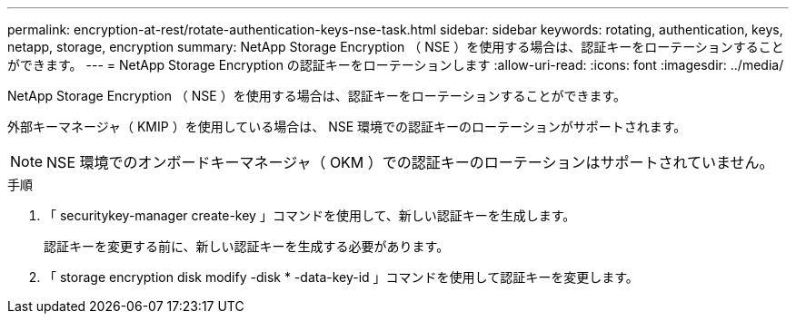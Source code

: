 ---
permalink: encryption-at-rest/rotate-authentication-keys-nse-task.html 
sidebar: sidebar 
keywords: rotating, authentication, keys, netapp, storage, encryption 
summary: NetApp Storage Encryption （ NSE ）を使用する場合は、認証キーをローテーションすることができます。 
---
= NetApp Storage Encryption の認証キーをローテーションします
:allow-uri-read: 
:icons: font
:imagesdir: ../media/


[role="lead"]
NetApp Storage Encryption （ NSE ）を使用する場合は、認証キーをローテーションすることができます。

外部キーマネージャ（ KMIP ）を使用している場合は、 NSE 環境での認証キーのローテーションがサポートされます。

[NOTE]
====
NSE 環境でのオンボードキーマネージャ（ OKM ）での認証キーのローテーションはサポートされていません。

====
.手順
. 「 securitykey-manager create-key 」コマンドを使用して、新しい認証キーを生成します。
+
認証キーを変更する前に、新しい認証キーを生成する必要があります。

. 「 storage encryption disk modify -disk * -data-key-id 」コマンドを使用して認証キーを変更します。

